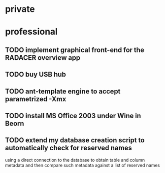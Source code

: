 #+STARTUP: showall
#+STARTUP: hidestars
#+STARTUP: logdone
#+SEQ_TODO: TODO(t) STARTED(s) WAITING(w) | DONE(d) CANCELLED(c) DEFERRED(f)
#+PROPERTY: Effort_ALL 0 0:10 0:20 0:30 1:00 2:00 4:00 6:00 8:00
#+COLUMNS: %38ITEM(Details) %TAGS(Context) %7TODO(To Do) %5Effort(Time){:} %6CLOCKSUM{Total}
#+TAGS: GAIA(g) RAPID(r) SAMPLE_FILE(f) MISSING_SPEC(m) BEPICOLOMBO(b)
#+DRAWERS: HIDDEN PROPERTIES STATE DATA FINDINGS PROVENANCE COORDINATES INFO REFERENCE
#+OPTIONS: d:t

* private

* professional
** TODO implement graphical front-end for the RADACER overview app
** TODO buy USB hub
** TODO ant-template engine to accept parametrized -Xmx
** TODO install MS Office 2003 under Wine in Beorn
** TODO extend my database creation script to automatically check for reserved names
using a direct connection to the database to obtain table and column metadata and
then compare such metadata against a list of reserved names

